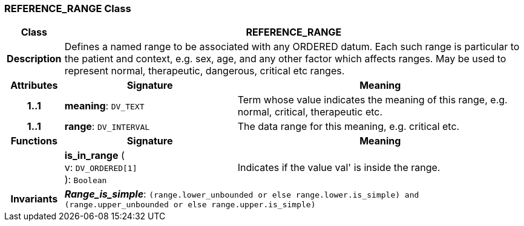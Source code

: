 === REFERENCE_RANGE Class

[cols="^1,3,5"]
|===
h|*Class*
2+^h|*REFERENCE_RANGE*

h|*Description*
2+a|Defines a named range to be associated with any ORDERED datum. Each such range is particular to the patient and context, e.g. sex, age, and any other factor which affects ranges. May be used to represent normal, therapeutic, dangerous, critical etc ranges.

h|*Attributes*
^h|*Signature*
^h|*Meaning*

h|*1..1*
|*meaning*: `DV_TEXT`
a|Term whose value indicates the meaning of this range, e.g.  normal,  critical,  therapeutic  etc.

h|*1..1*
|*range*: `DV_INTERVAL`
a|The data range for this meaning, e.g. critical  etc.
h|*Functions*
^h|*Signature*
^h|*Meaning*

h|
|*is_in_range* ( +
v: `DV_ORDERED[1]` +
): `Boolean`
a|Indicates if the value  val' is inside the range.

h|*Invariants*
2+a|*_Range_is_simple_*: `(range.lower_unbounded or else range.lower.is_simple) and (range.upper_unbounded or else range.upper.is_simple)`
|===
